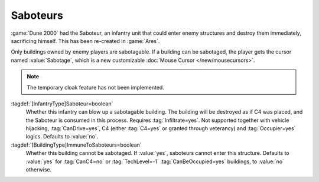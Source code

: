 .. index::
  Saboteurs; Blow up buildings by entering them
  Infantry; Saboteurs blowing up buildings
  Universe; Saboteurs blowing up buildings

Saboteurs
~~~~~~~~~

:game:`Dune 2000` had the Saboteur, an infantry unit that could enter enemy
structures and destroy them immediately, sacrificing himself. This has been
re-created in :game:`Ares`.

Only buildings owned by enemy players are sabotagable. If a building can be
sabotaged, the player gets the cursor named :value:`Sabotage`, which is a new
customizable :doc:`Mouse Cursor </new/mousecursors>`.

.. note:: The temporary cloak feature has not been implemented.

:tagdef:`[InfantryType]Saboteur=boolean`
  Whether this infantry can blow up a sabotagable building. The building will be
  destroyed as if C4 was placed, and the Saboteur is consumed in this process.
  Requires :tag:`Infiltrate=yes`. Not supported together with vehicle hijacking,
  :tag:`CanDrive=yes`, C4 (either :tag:`C4=yes` or granted through veterancy)
  and :tag:`Occupier=yes` logics. Defaults to :value:`no`.

:tagdef:`[BuildingType]ImmuneToSaboteurs=boolean`
  Whether this building cannot be sabotaged. If :value:`yes`, saboteurs cannot
  enter this structure. Defaults to :value:`yes` for :tag:`CanC4=no` or
  :tag:`TechLevel=-1` :tag:`CanBeOccupied=yes` buildings, to :value:`no`
  otherwise.

  .. note: By default, unbuildable occupiable structures cannot be sabotaged.
    This prevents saboteurs from blowing up civilian structures when selected in
    a group with occupiers. This default value might change in the future.

.. versionadded:: 0.A
